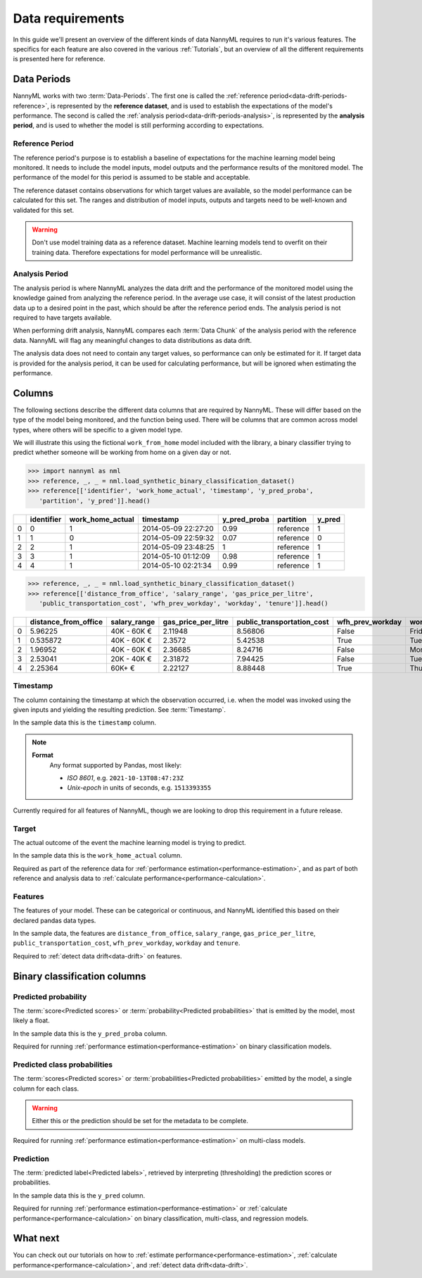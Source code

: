 .. _data_requirements:

==================
Data requirements
==================

In this guide we'll present an overview of the different kinds of data NannyML requires to run it's various features. The specifics for each feature are also covered in the various :ref:`Tutorials`, but an overview of all the different requirements is presented here for reference.

.. _data-drift-periods:

Data Periods
------------

NannyML works with two :term:`Data-Periods`. The first one is called the :ref:`reference period<data-drift-periods-reference>`,
is represented by the **reference dataset**, and is used to establish the expectations of the model's performance.
The second is called the :ref:`analysis period<data-drift-periods-analysis>`, is represented by the **analysis period**,
and is used to whether the model is still performing according to expectations.

.. _data-drift-periods-reference:

Reference Period
^^^^^^^^^^^^^^^^

The reference period's purpose is to establish a baseline of expectations for the machine
learning model being monitored. It needs to include the model inputs, model outputs and
the performance results of the monitored model. The performance of the model for this period is assumed
to be stable and acceptable.

The reference dataset contains observations for which target values
are available, so the model performance can be calculated for this set.
The ranges and distribution of model inputs, outputs and targets need to be well-known and validated for this set.

.. warning::
    Don't use model training data as a reference dataset. Machine learning models tend to overfit on their training data.
    Therefore expectations for model performance will be unrealistic.

.. _data-drift-periods-analysis:

Analysis Period
^^^^^^^^^^^^^^^

The analysis period is where NannyML analyzes the data drift and the performance of the monitored
model using the knowledge gained from analyzing the reference period. In the average use case, it will 
consist of the latest production data up to a desired point in the past, which should be after 
the reference period ends. The analysis period is not required to have targets available.

When performing drift analysis, NannyML compares each :term:`Data Chunk` of the analysis period
with the reference data. NannyML will flag any meaningful changes to data distributions as data drift.

The analysis data does not need to contain any target values, so performance can only be estimated for it.
If target data is provided for the analysis period, it can be used for calculating performance, but will be ignored
when estimating the performance.


Columns
--------------

The following sections describe the different data columns that are required by NannyML. These will differ based on
the type of the model being monitored, and the function being used. There will be columns that are common across model types, where others will
be specific to a given model type.

We will illustrate this using the fictional ``work_from_home`` model included with the library,
a binary classifier trying to predict whether someone will be working from home on a given day or not.


.. code-block:: python

    >>> import nannyml as nml
    >>> reference, _, _ = nml.load_synthetic_binary_classification_dataset()
    >>> reference[['identifier', 'work_home_actual', 'timestamp', 'y_pred_proba',
       'partition', 'y_pred']].head()

+----+--------------+--------------------+---------------------+----------------+-------------+----------+
|    |   identifier |   work_home_actual | timestamp           |   y_pred_proba | partition   |   y_pred |
+====+==============+====================+=====================+================+=============+==========+
|  0 |            0 |                  1 | 2014-05-09 22:27:20 |           0.99 | reference   |        1 |
+----+--------------+--------------------+---------------------+----------------+-------------+----------+
|  1 |            1 |                  0 | 2014-05-09 22:59:32 |           0.07 | reference   |        0 |
+----+--------------+--------------------+---------------------+----------------+-------------+----------+
|  2 |            2 |                  1 | 2014-05-09 23:48:25 |           1    | reference   |        1 |
+----+--------------+--------------------+---------------------+----------------+-------------+----------+
|  3 |            3 |                  1 | 2014-05-10 01:12:09 |           0.98 | reference   |        1 |
+----+--------------+--------------------+---------------------+----------------+-------------+----------+
|  4 |            4 |                  1 | 2014-05-10 02:21:34 |           0.99 | reference   |        1 |
+----+--------------+--------------------+---------------------+----------------+-------------+----------+

.. code-block:: python

    >>> reference, _, _ = nml.load_synthetic_binary_classification_dataset()
    >>> reference[['distance_from_office', 'salary_range', 'gas_price_per_litre',
       'public_transportation_cost', 'wfh_prev_workday', 'workday', 'tenure']].head()

+----+------------------------+----------------+-----------------------+------------------------------+--------------------+-----------+----------+
|    |   distance_from_office | salary_range   |   gas_price_per_litre |   public_transportation_cost | wfh_prev_workday   | workday   |   tenure |
+====+========================+================+=======================+==============================+====================+===========+==========+
|  0 |               5.96225  | 40K - 60K €    |               2.11948 |                      8.56806 | False              | Friday    | 0.212653 |
+----+------------------------+----------------+-----------------------+------------------------------+--------------------+-----------+----------+
|  1 |               0.535872 | 40K - 60K €    |               2.3572  |                      5.42538 | True               | Tuesday   | 4.92755  |
+----+------------------------+----------------+-----------------------+------------------------------+--------------------+-----------+----------+
|  2 |               1.96952  | 40K - 60K €    |               2.36685 |                      8.24716 | False              | Monday    | 0.520817 |
+----+------------------------+----------------+-----------------------+------------------------------+--------------------+-----------+----------+
|  3 |               2.53041  | 20K - 40K €    |               2.31872 |                      7.94425 | False              | Tuesday   | 0.453649 |
+----+------------------------+----------------+-----------------------+------------------------------+--------------------+-----------+----------+
|  4 |               2.25364  | 60K+ €         |               2.22127 |                      8.88448 | True               | Thursday  | 5.69526  |
+----+------------------------+----------------+-----------------------+------------------------------+--------------------+-----------+----------+


Timestamp
^^^^^^^^^^^^

The column containing the timestamp at which the observation occurred, i.e. when the model was invoked
using the given inputs and yielding the resulting prediction. See :term:`Timestamp`.

In the sample data this is the ``timestamp`` column.

.. note::
    **Format**
        Any format supported by Pandas, most likely:

        - *ISO 8601*, e.g. ``2021-10-13T08:47:23Z``
        - *Unix-epoch* in units of seconds, e.g. ``1513393355``

Currently required for all features of NannyML, though we are looking to drop this requirement in a future release.

Target
^^^^^^

The actual outcome of the event the machine learning model is trying to predict.

In the sample data this is the ``work_home_actual`` column.

Required as part of the reference data for :ref:`performance estimation<performance-estimation>`, and as part of both reference and analysis data to :ref:`calculate performance<performance-calculation>`.

Features
^^^^^^^^^

The features of your model. These can be categorical or continuous, and NannyML identified this based on their declared pandas data types. 

In the sample data, the features are ``distance_from_office``, ``salary_range``, ``gas_price_per_litre``, ``public_transportation_cost``, ``wfh_prev_workday``, ``workday`` and ``tenure``.

Required to :ref:`detect data drift<data-drift>` on features.



Binary classification columns
-----------------------------

Predicted probability
^^^^^^^^^^^^^^^^^^^^^

The :term:`score<Predicted scores>` or :term:`probability<Predicted probabilities>` that is emitted by the model, most likely a float. 

In the sample data this is the ``y_pred_proba`` column.

Required for running :ref:`performance estimation<performance-estimation>` on binary classification models.


Predicted class probabilities
^^^^^^^^^^^^^^^^^^^^^^^^^^^^^

The :term:`scores<Predicted scores>` or :term:`probabilities<Predicted probabilities>` emitted by the model, a single
column for each class.

.. warning::
    Either this or the prediction should be set for the metadata to be complete.

Required for running :ref:`performance estimation<performance-estimation>` on multi-class models.


Prediction
^^^^^^^^^^

The :term:`predicted label<Predicted labels>`, retrieved by interpreting (thresholding) the prediction scores or probabilities.

In the sample data this is the ``y_pred`` column.

Required for running :ref:`performance estimation<performance-estimation>` or :ref:`calculate performance<performance-calculation>` on binary classification, multi-class, and regression models.




What next
-----------------------

You can check out our tutorials on how to :ref:`estimate performance<performance-estimation>`, 
:ref:`calculate performance<performance-calculation>`, and :ref:`detect data drift<data-drift>`.
